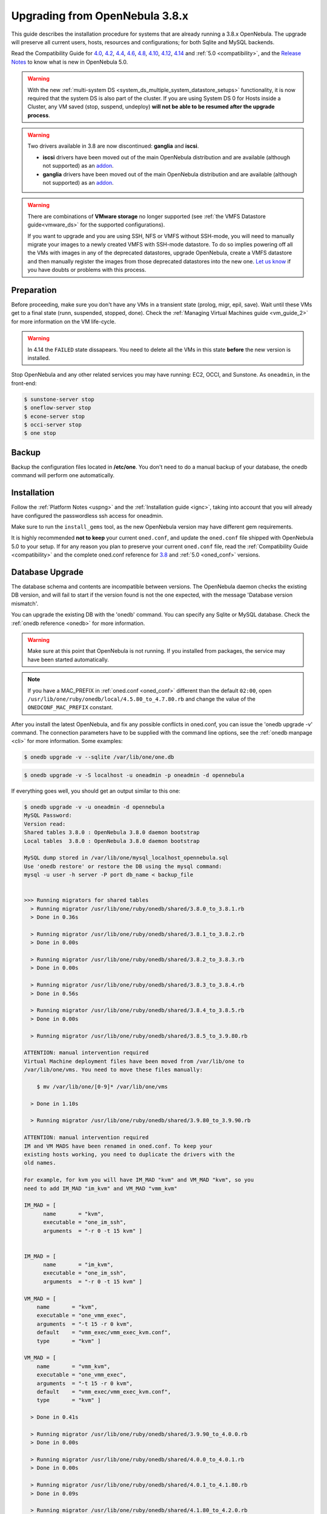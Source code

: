 
=================================
Upgrading from OpenNebula 3.8.x
=================================

This guide describes the installation procedure for systems that are already running a 3.8.x OpenNebula. The upgrade will preserve all current users, hosts, resources and configurations; for both Sqlite and MySQL backends.

Read the Compatibility Guide for `4.0 <http://archives.opennebula.org/documentation:archives:rel4.0:compatibility>`_, `4.2 <http://archives.opennebula.org/documentation:archives:rel4.2:compatibility>`_, `4.4 <http://docs.opennebula.org/4.4/release_notes44/compatibility.html>`_, `4.6 <http://docs.opennebula.org/4.6/release_notes/release_notes/compatibility.html>`_, `4.8 <http://docs.opennebula.org/4.8/release_notes/release_notes/compatibility.html>`_, `4.10 <http://docs.opennebula.org/4.10/release_notes/release_notes/compatibility.html>`_, `4.12 <http://docs.opennebula.org/4.12/release_notes/release_notes/compatibility.html>`_, `4.14 <http://docs.opennebula.org/4.14/release_notes/release_notes/compatibility.html>`_ and :ref:`5.0 <compatibility>`, and the `Release Notes <http://opennebula.org/software/release/>`_ to know what is new in OpenNebula 5.0.

.. warning:: With the new :ref:`multi-system DS <system_ds_multiple_system_datastore_setups>` functionality, it is now required that the system DS is also part of the cluster. If you are using System DS 0 for Hosts inside a Cluster, any VM saved (stop, suspend, undeploy) **will not be able to be resumed after the upgrade process**.

.. warning::
    Two drivers available in 3.8 are now discontinued: **ganglia** and **iscsi**.

    -  **iscsi** drivers have been moved out of the main OpenNebula distribution and are available (although not supported) as an `addon <https://github.com/OpenNebula/addon-iscsi>`__.
    -  **ganglia** drivers have been moved out of the main OpenNebula distribution and are available (although not supported) as an `addon <https://github.com/OpenNebula/addon-ganglia>`__.

.. warning::
    There are combinations of **VMware storage** no longer supported (see :ref:`the VMFS Datastore guide<vmware_ds>` for the supported configurations).

    If you want to upgrade and you are using SSH, NFS or VMFS without SSH-mode, you will need to manually migrate your images to a newly created VMFS with SSH-mode datastore. To do so implies powering off all the VMs with images in any of the deprecated datastores, upgrade OpenNebula, create a VMFS datastore and then manually register the images from those deprecated datastores into the new one. `Let us know <http://opennebula.org/community/mailinglists/>`_ if you have doubts or problems with this process.

Preparation
===========

Before proceeding, make sure you don't have any VMs in a transient state (prolog, migr, epil, save). Wait until these VMs get to a final state (runn, suspended, stopped, done). Check the :ref:`Managing Virtual Machines guide <vm_guide_2>` for more information on the VM life-cycle.

.. warning:: In 4.14 the ``FAILED`` state dissapears. You need to delete all the VMs in this state **before** the new version is installed.

Stop OpenNebula and any other related services you may have running: EC2, OCCI, and Sunstone. As ``oneadmin``, in the front-end:

.. code::

    $ sunstone-server stop
    $ oneflow-server stop
    $ econe-server stop
    $ occi-server stop
    $ one stop

Backup
======

Backup the configuration files located in **/etc/one**. You don't need to do a manual backup of your database, the onedb command will perform one automatically.

Installation
============

Follow the :ref:`Platform Notes <uspng>` and the :ref:`Installation guide <ignc>`, taking into account that you will already have configured the passwordless ssh access for oneadmin.

Make sure to run the ``install_gems`` tool, as the new OpenNebula version may have different gem requirements.

It is highly recommended **not to keep** your current ``oned.conf``, and update the ``oned.conf`` file shipped with OpenNebula 5.0 to your setup. If for any reason you plan to preserve your current ``oned.conf`` file, read the :ref:`Compatibility Guide <compatibility>` and the complete oned.conf reference for `3.8 <http://opennebula.org/documentation:archives:rel3.8:oned_conf>`__ and :ref:`5.0 <oned_conf>` versions.

Database Upgrade
================

The database schema and contents are incompatible between versions. The OpenNebula daemon checks the existing DB version, and will fail to start if the version found is not the one expected, with the message 'Database version mismatch'.

You can upgrade the existing DB with the 'onedb' command. You can specify any Sqlite or MySQL database. Check the :ref:`onedb reference <onedb>` for more information.

.. warning:: Make sure at this point that OpenNebula is not running. If you installed from packages, the service may have been started automatically.

.. note::

    If you have a MAC_PREFIX in :ref:`oned.conf <oned_conf>` different than the default ``02:00``, open 
    ``/usr/lib/one/ruby/onedb/local/4.5.80_to_4.7.80.rb`` and change the value of the ``ONEDCONF_MAC_PREFIX`` constant.

After you install the latest OpenNebula, and fix any possible conflicts in oned.conf, you can issue the 'onedb upgrade -v' command. The connection parameters have to be supplied with the command line options, see the :ref:`onedb manpage <cli>` for more information. Some examples:

.. code::

    $ onedb upgrade -v --sqlite /var/lib/one/one.db

.. code::

    $ onedb upgrade -v -S localhost -u oneadmin -p oneadmin -d opennebula

If everything goes well, you should get an output similar to this one:

.. code::

    $ onedb upgrade -v -u oneadmin -d opennebula
    MySQL Password:
    Version read:
    Shared tables 3.8.0 : OpenNebula 3.8.0 daemon bootstrap
    Local tables  3.8.0 : OpenNebula 3.8.0 daemon bootstrap

    MySQL dump stored in /var/lib/one/mysql_localhost_opennebula.sql
    Use 'onedb restore' or restore the DB using the mysql command:
    mysql -u user -h server -P port db_name < backup_file


    >>> Running migrators for shared tables
      > Running migrator /usr/lib/one/ruby/onedb/shared/3.8.0_to_3.8.1.rb
      > Done in 0.36s

      > Running migrator /usr/lib/one/ruby/onedb/shared/3.8.1_to_3.8.2.rb
      > Done in 0.00s

      > Running migrator /usr/lib/one/ruby/onedb/shared/3.8.2_to_3.8.3.rb
      > Done in 0.00s

      > Running migrator /usr/lib/one/ruby/onedb/shared/3.8.3_to_3.8.4.rb
      > Done in 0.56s

      > Running migrator /usr/lib/one/ruby/onedb/shared/3.8.4_to_3.8.5.rb
      > Done in 0.00s

      > Running migrator /usr/lib/one/ruby/onedb/shared/3.8.5_to_3.9.80.rb

    ATTENTION: manual intervention required
    Virtual Machine deployment files have been moved from /var/lib/one to
    /var/lib/one/vms. You need to move these files manually:

        $ mv /var/lib/one/[0-9]* /var/lib/one/vms

      > Done in 1.10s

      > Running migrator /usr/lib/one/ruby/onedb/shared/3.9.80_to_3.9.90.rb

    ATTENTION: manual intervention required
    IM and VM MADS have been renamed in oned.conf. To keep your
    existing hosts working, you need to duplicate the drivers with the
    old names.

    For example, for kvm you will have IM_MAD "kvm" and VM_MAD "kvm", so you
    need to add IM_MAD "im_kvm" and VM_MAD "vmm_kvm"

    IM_MAD = [
          name       = "kvm",
          executable = "one_im_ssh",
          arguments  = "-r 0 -t 15 kvm" ]


    IM_MAD = [
          name       = "im_kvm",
          executable = "one_im_ssh",
          arguments  = "-r 0 -t 15 kvm" ]

    VM_MAD = [
        name       = "kvm",
        executable = "one_vmm_exec",
        arguments  = "-t 15 -r 0 kvm",
        default    = "vmm_exec/vmm_exec_kvm.conf",
        type       = "kvm" ]

    VM_MAD = [
        name       = "vmm_kvm",
        executable = "one_vmm_exec",
        arguments  = "-t 15 -r 0 kvm",
        default    = "vmm_exec/vmm_exec_kvm.conf",
        type       = "kvm" ]

      > Done in 0.41s

      > Running migrator /usr/lib/one/ruby/onedb/shared/3.9.90_to_4.0.0.rb
      > Done in 0.00s

      > Running migrator /usr/lib/one/ruby/onedb/shared/4.0.0_to_4.0.1.rb
      > Done in 0.00s

      > Running migrator /usr/lib/one/ruby/onedb/shared/4.0.1_to_4.1.80.rb
      > Done in 0.09s

      > Running migrator /usr/lib/one/ruby/onedb/shared/4.1.80_to_4.2.0.rb
      > Done in 0.00s

      > Running migrator /usr/lib/one/ruby/onedb/shared/4.2.0_to_4.3.80.rb
      > Done in 0.68s

      > Running migrator /usr/lib/one/ruby/onedb/shared/4.3.80_to_4.3.85.rb
      > Done in 0.00s

      > Running migrator /usr/lib/one/ruby/onedb/shared/4.3.85_to_4.3.90.rb
      > Done in 0.00s

      > Running migrator /usr/lib/one/ruby/onedb/shared/4.3.90_to_4.4.0.rb
      > Done in 0.00s

      > Running migrator /usr/lib/one/ruby/onedb/shared/4.4.0_to_4.4.1.rb
      > Done in 0.00s

      > Running migrator /usr/lib/one/ruby/onedb/shared/4.4.1_to_4.5.80.rb
      > Done in 0.39s

    Database migrated from 3.8.0 to 4.5.80 (OpenNebula 4.5.80) by onedb command.

    >>> Running migrators for local tables
    Database already uses version 4.5.80

    Total time: 3.60s

Now execute the following DB patch:

.. code::

    $ onedb patch -v -u oneadmin -d opennebula /usr/lib/one/ruby/onedb/patches/4.14_monitoring.rb
    Version read:
    Shared tables 4.11.80 : OpenNebula 4.12.1 daemon bootstrap
    Local tables  4.13.80 : Database migrated from 4.11.80 to 4.13.80 (OpenNebula 4.13.80) by onedb command.

      > Running patch /usr/lib/one/ruby/onedb/patches/4.14_monitoring.rb
      > Done

      > Total time: 0.05s

.. warning:: This DB upgrade is expected to take a long time to complete in large infrastructures. If you have an `OpenNebula Systems support subscription <http://opennebula.systems/>`_, please contact them to study your case and perform the upgrade with the minimum downtime possible.

.. note:: Make sure you keep the backup file. If you face any issues, the onedb command can restore this backup, but it won't downgrade databases to previous versions.

Check DB Consistency
====================

After the upgrade is completed, you should run the command ``onedb fsck``.

First, move the 4.0 backup file created by the upgrade command to a safe place.

.. code::

    $ mv /var/lib/one/mysql_localhost_opennebula.sql /path/for/one-backups/

Then execute the following command:

.. code::

    $ onedb fsck -S localhost -u oneadmin -p oneadmin -d opennebula
    MySQL dump stored in /var/lib/one/mysql_localhost_opennebula.sql
    Use 'onedb restore' or restore the DB using the mysql command:
    mysql -u user -h server -P port db_name < backup_file

    Total errors found: 0

Virtual Machine Directories
=================================

.. note:: Only for OpenNebula versions < 3.8.3

If you are upgrading from a version **lower than 3.8.3**, you need to move the Virtual Machine deployment files from '/var/lib/one' to '/var/lib/one/vms':

.. code::

    $ mv /var/lib/one/[0-9]* /var/lib/one/vms

Driver Names
============================

OpenNebula default driver names have changed in the configuration file. Now the names of the vmm and im drivers are not prepended by the type of driver:

* vmm_kvm → kvm
* vmm_xen → xen
* vmm_vmware → vmware
* vmm_ec2 → ec2
* vmm_dummy → dummy
* im_kvm → kvm
* im_xen → xen
* im_vmware → vmware
* im_ec2 → ec2
* im_ganglia → ganglia
* im_dummy → dummy

To keep your existing hosts working, you need to duplicate the drivers with the old names.

For example, for kvm you will have IM_MAD ``kvm`` and VM_MAD ``kvm``, so you need to add IM_MAD ``im_kvm`` and VM_MAD ``vmm_kvm``

.. code::

    IM_MAD = [
          name       = "kvm",
          executable = "one_im_ssh",
          arguments  = "-r 3 -t 15 kvm" ] 
    
    IM_MAD = [
          name       = "im_kvm",
          executable = "one_im_ssh",
          arguments  = "-r 3 -t 15 kvm" ]
    
    VM_MAD = [
        name       = "kvm",
        executable = "one_vmm_exec",
        arguments  = "-t 15 -r 0 kvm",
        default    = "vmm_exec/vmm_exec_kvm.conf",
        type       = "kvm" ]
    
    VM_MAD = [
        name       = "vmm_kvm",
        executable = "one_vmm_exec",
        arguments  = "-t 15 -r 0 kvm",
        default    = "vmm_exec/vmm_exec_kvm.conf",
        type       = "kvm" ]

Manual Intervention Required
============================

.. note:: Ignore this section if onedb didn't output the following message

If you have a datastore configured to use a tm driver not included in the OpenNebula distribution, the onedb upgrade command will show you this message:

.. code::

    ATTENTION: manual intervention required

    The Datastore <id> <name> is using the
    custom TM MAD '<tm_mad>'. You will need to define new
    configuration parameters in oned.conf for this driver, see
    http://opennebula.org/documentation:rel4.4:upgrade

Since OpenNebula 4.4, each tm\_mad driver has a TM\_MAD\_CONF section in oned.conf. If you developed the driver, it should be fairly easy to define the required information looking at the existing ones:

.. code::

    # The  configuration for each driver is defined in TM_MAD_CONF. These
    # values are used when creating a new datastore and should not be modified
    # since they define the datastore behaviour.
    #   name      : name of the transfer driver, listed in the -d option of the
    #               TM_MAD section
    #   ln_target : determines how the persistent images will be cloned when
    #               a new VM is instantiated.
    #       NONE: The image will be linked and no more storage capacity will be used
    #       SELF: The image will be cloned in the Images datastore
    #       SYSTEM: The image will be cloned in the System datastore
    #   clone_target : determines how the non persistent images will be
    #                  cloned when a new VM is instantiated.
    #       NONE: The image will be linked and no more storage capacity will be used
    #       SELF: The image will be cloned in the Images datastore
    #       SYSTEM: The image will be cloned in the System datastore
    #   shared : determines if the storage holding the system datastore is shared
    #            among the different hosts or not. Valid values: "yes" or "no"
     
    TM_MAD_CONF = [
        name        = "lvm",
        ln_target   = "NONE",
        clone_target= "SELF",
        shared      = "yes"
    ]

Update the Drivers
==================

You should be able now to start OpenNebula as usual, running 'one start' as oneadmin. At this point, execute ``onehost sync`` to update the new drivers in the hosts.

.. warning:: Doing ``onehost sync`` is important. If the monitorization drivers are not updated, the hosts will behave erratically.

Setting new System DS
=====================

With the new :ref:`multi-system DS <system_ds_multiple_system_datastore_setups>` functionality, it is now required that the system DS is also part of the cluster. If you are using System DS 0 for Hosts inside a Cluster, any VM saved (stop, suspend, undeploy) **will not be able to be resumed after the upgrade process**.

You will need to have at least one system DS in each cluster. If you don't already, create new system DS with the same definition as the system DS 0 (TM\_MAD driver). Depending on your setup this may or may not require additional configuration on the hosts.

You may also try to recover saved VMs (stop, suspend, undeploy) following the steps described in this `thread of the users mailing list <http://lists.opennebula.org/pipermail/users-opennebula.org/2013-December/025727.html>`__.

Create the Security Group ACL Rule
================================================================================

There is a new kind of resource introduced in 4.12: :ref:`Security Groups <security_groups>`. If you want your existing users to be able to create their own Security Groups, create the following :ref:`ACL Rule <manage_acl>`:

.. code::

    $ oneacl create "* SECGROUP/* CREATE *"

Create the Virtual Router ACL Rule
================================================================================

There is a new kind of resource introduced in 5.0: :ref:`Virtual Routers <vrouter>`. If you want your existing users to be able to create their own Virtual Routers, create the following :ref:`ACL Rule <manage_acl>`:

.. code::

    $ oneacl create "* VROUTER/* CREATE *"

.. note:: For environments in a Federation: This command needs to be executed only once in the master zone, after it is upgraded to 5.0.

Testing
=======

OpenNebula will continue the monitoring and management of your previous Hosts and VMs.

As a measure of caution, look for any error messages in oned.log, and check that all drivers are loaded successfully. After that, keep an eye on oned.log while you issue the onevm, onevnet, oneimage, oneuser, onehost **list** commands. Try also using the **show** subcommand for some resources.

Restoring the Previous Version
==============================

If for any reason you need to restore your previous OpenNebula, follow these steps:

-  With OpenNebula 5.0 still installed, restore the DB backup using 'onedb restore -f'
-  Uninstall OpenNebula 5.0, and install again your previous version.
-  Copy back the backup of /etc/one you did to restore your configuration.

Known Issues
============

If the MySQL database password contains special characters, such as ``@`` or ``#``, the onedb command will fail to connect to it.

The workaround is to temporarily change the oneadmin's password to an ASCII string. The `set password <http://dev.mysql.com/doc/refman/5.6/en/set-password.html>`__ statement can be used for this:

.. code::

    $ mysql -u oneadmin -p

    mysql> SET PASSWORD = PASSWORD('newpass');
